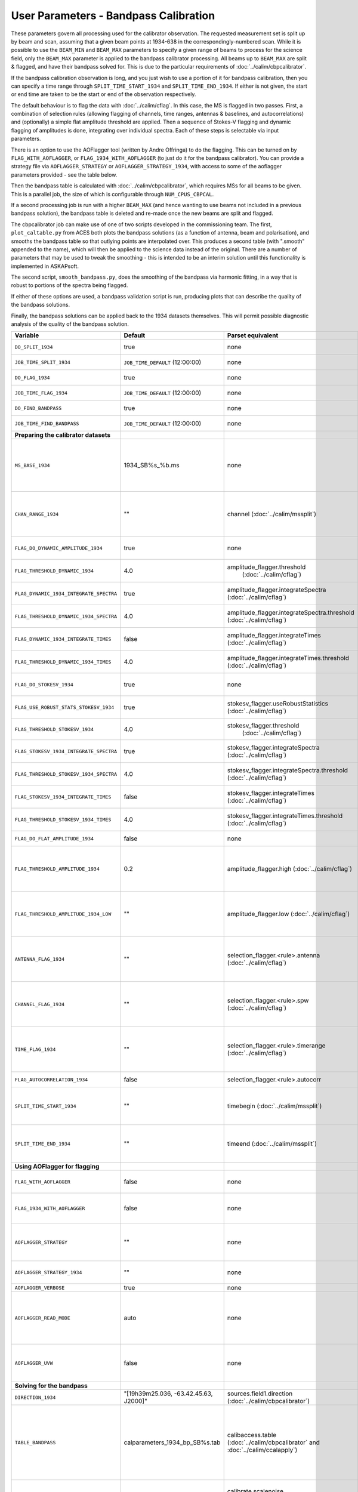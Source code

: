 User Parameters - Bandpass Calibration
======================================

These parameters govern all processing used for the calibrator
observation. The requested measurement set is split up by beam and
scan, assuming that a given beam points at 1934-638 in the
correspondingly-numbered scan. While it is possible to use the
``BEAM_MIN`` and ``BEAM_MAX`` parameters to specify a given range of
beams to process for the science field, only the ``BEAM_MAX``
parameter is applied to the bandpass calibrator processing. All beams
up to ``BEAM_MAX`` are split & flagged, and have their bandpass solved
for. This is due to the particular requirements of
:doc:`../calim/cbpcalibrator`.

If the bandpass calibration observation is long, and you just wish to
use a portion of it for bandpass calibration, then you can specify a
time range through ``SPLIT_TIME_START_1934`` and
``SPLIT_TIME_END_1934``. If either is not given, the start or end time
are taken to be the start or end of the observation respectively.

The default behaviour is to flag the data with
:doc:`../calim/cflag`. In this case, the MS is flagged in two
passes. First, a combination of selection rules (allowing flagging of
channels, time ranges, antennas & baselines, and autocorrelations) and
(optionally) a simple flat amplitude threshold are applied. Then a
sequence of Stokes-V flagging and dynamic flagging of amplitudes is
done, integrating over individual spectra. Each of these steps is
selectable via input parameters.

There is an option to use the AOFlagger tool (written by Andre
Offringa) to do the flagging. This can be turned on by
``FLAG_WITH_AOFLAGGER``, or ``FLAG_1934_WITH_AOFLAGGER`` (to just do
it for the bandpass calibrator). You can provide a strategy file via
``AOFLAGGER_STRATEGY`` or ``AOFLAGGER_STRATEGY_1934``, with access to
some of the aoflagger parameters provided - see the table below.

Then the bandpass table is calculated with
:doc:`../calim/cbpcalibrator`, which requires MSs for all beams to be
given. This is a parallel job, the size of which is configurable
through ``NUM_CPUS_CBPCAL``.

If a second processing job is run with a higher ``BEAM_MAX`` (and
hence wanting to use beams not included in a previous bandpass
solution), the bandpass table is deleted and re-made once the new
beams are split and flagged.

The cbpcalibrator job can make use of one of two scripts developed in
the commissioning team. The first, ``plot_caltable.py`` from ACES both plots
the bandpass solutions (as a function of antenna, beam and
polarisation), and smooths the bandpass table so that outlying
points are interpolated over. This produces a second table (with
".smooth" appended to the name), which will then be applied to the
science data instead of the original. There are a number of parameters
that may be used to tweak the smoothing - this is intended to be an
interim solution until this functionality is implemented in
ASKAPsoft.

The second script, ``smooth_bandpass.py``, does the smoothing of the
bandpass via harmonic fitting, in a way that is robust to portions of
the spectra being flagged.

If either of these options are used, a bandpass validation script is
run, producing plots that can describe the quality of the bandpass
solutions. 

Finally, the bandpass solutions can be applied back to the 1934
datasets themselves. This will permit possible diagnostic analysis of
the quality of the bandpass solution.

+-----------------------------------------------+---------------------------------------+--------------------------------------------------------+-----------------------------------------------------------+
| Variable                                      | Default                               | Parset equivalent                                      | Description                                               |
+===============================================+=======================================+========================================================+===========================================================+
| ``DO_SPLIT_1934``                             | true                                  | none                                                   | Whether to split a given beam/scan from the input 1934 MS |
+-----------------------------------------------+---------------------------------------+--------------------------------------------------------+-----------------------------------------------------------+
| ``JOB_TIME_SPLIT_1934``                       | ``JOB_TIME_DEFAULT`` (12:00:00)       | none                                                   | Time request for splitting the calibrator MS              |
+-----------------------------------------------+---------------------------------------+--------------------------------------------------------+-----------------------------------------------------------+
| ``DO_FLAG_1934``                              | true                                  | none                                                   | Whether to flag the splitted-out 1934 MS                  |
+-----------------------------------------------+---------------------------------------+--------------------------------------------------------+-----------------------------------------------------------+
| ``JOB_TIME_FLAG_1934``                        | ``JOB_TIME_DEFAULT`` (12:00:00)       | none                                                   | Time request for flagging the calibrator MS               |
+-----------------------------------------------+---------------------------------------+--------------------------------------------------------+-----------------------------------------------------------+
| ``DO_FIND_BANDPASS``                          | true                                  | none                                                   | Whether to fit for the bandpass using all 1934-638 MSs    |
+-----------------------------------------------+---------------------------------------+--------------------------------------------------------+-----------------------------------------------------------+
| ``JOB_TIME_FIND_BANDPASS``                    | ``JOB_TIME_DEFAULT`` (12:00:00)       | none                                                   | Time request for finding the bandpass solution            |
+-----------------------------------------------+---------------------------------------+--------------------------------------------------------+-----------------------------------------------------------+
| **Preparing the calibrator datasets**         |                                       |                                                        |                                                           |
|                                               |                                       |                                                        |                                                           |
+-----------------------------------------------+---------------------------------------+--------------------------------------------------------+-----------------------------------------------------------+
| ``MS_BASE_1934``                              | 1934_SB%s_%b.ms                       | none                                                   | Base name for the 1934 measurement sets after splitting.  |
|                                               |                                       |                                                        | The wildcard %b will be replaced with the string "beamBB",|
|                                               |                                       |                                                        | where BB is the (zero-based) beam number, and             |
|                                               |                                       |                                                        | the %s will be replaced by the calibration scheduling     |
|                                               |                                       |                                                        | block ID.                                                 |
+-----------------------------------------------+---------------------------------------+--------------------------------------------------------+-----------------------------------------------------------+
| ``CHAN_RANGE_1934``                           | ""                                    | channel (:doc:`../calim/mssplit`)                      | Channel range for splitting (1-based!). This range also   |
|                                               |                                       |                                                        | defines the internal variable ``NUM_CHAN_1934`` (which    |
|                                               |                                       |                                                        | replaces the previously-available parameter NUM_CHAN). The|
|                                               |                                       |                                                        | default is to use all available channels in the MS.       |
+-----------------------------------------------+---------------------------------------+--------------------------------------------------------+-----------------------------------------------------------+
| ``FLAG_DO_DYNAMIC_AMPLITUDE_1934``            | true                                  | none                                                   | Whether to do the dynamic flagging, after the rule-based  |
|                                               |                                       |                                                        | and simple flat-amplitude flagging is done.               |
+-----------------------------------------------+---------------------------------------+--------------------------------------------------------+-----------------------------------------------------------+
| ``FLAG_THRESHOLD_DYNAMIC_1934``               |  4.0                                  | amplitude_flagger.threshold                            | Dynamic threshold applied to amplitudes when flagging 1934|
|                                               |                                       |  (:doc:`../calim/cflag`)                               | data [sigma]                                              |
+-----------------------------------------------+---------------------------------------+--------------------------------------------------------+-----------------------------------------------------------+
| ``FLAG_DYNAMIC_1934_INTEGRATE_SPECTRA``       | true                                  | amplitude_flagger.integrateSpectra                     | Whether to integrate the spectra in time and flag channels|
|                                               |                                       | (:doc:`../calim/cflag`)                                | during the dynamic flagging task.                         |
+-----------------------------------------------+---------------------------------------+--------------------------------------------------------+-----------------------------------------------------------+
| ``FLAG_THRESHOLD_DYNAMIC_1934_SPECTRA``       |  4.0                                  | amplitude_flagger.integrateSpectra.threshold           | Dynamic threshold applied to amplitudes when flagging 1934|
|                                               |                                       | (:doc:`../calim/cflag`)                                | data in integrateSpectra mode [sigma]                     |
+-----------------------------------------------+---------------------------------------+--------------------------------------------------------+-----------------------------------------------------------+
|  ``FLAG_DYNAMIC_1934_INTEGRATE_TIMES``        | false                                 | amplitude_flagger.integrateTimes                       | Whether to integrate across spectra and flag time samples |
|                                               |                                       | (:doc:`../calim/cflag`)                                | during the dynamic flagging task.                         |
+-----------------------------------------------+---------------------------------------+--------------------------------------------------------+-----------------------------------------------------------+
|  ``FLAG_THRESHOLD_DYNAMIC_1934_TIMES``        |  4.0                                  | amplitude_flagger.integrateTimes.threshold             | Dynamic threshold applied to amplitudes when flagging 1934|
|                                               |                                       | (:doc:`../calim/cflag`)                                | data in integrateTimes mode [sigma]                       |
+-----------------------------------------------+---------------------------------------+--------------------------------------------------------+-----------------------------------------------------------+
| ``FLAG_DO_STOKESV_1934``                      | true                                  | none                                                   | Whether to do Stokes-V flagging, after the rule-based     |
|                                               |                                       |                                                        | and simple flat-amplitude flagging is done.               |
+-----------------------------------------------+---------------------------------------+--------------------------------------------------------+-----------------------------------------------------------+
| ``FLAG_USE_ROBUST_STATS_STOKESV_1934``        | true                                  | stokesv_flagger.useRobustStatistics                    | Whether to use robust statistics (median and              |
|                                               |                                       | (:doc:`../calim/cflag`)                                | inter-quartile range) in computing the Stokes-V           |
|                                               |                                       |                                                        | statistics.                                               |
+-----------------------------------------------+---------------------------------------+--------------------------------------------------------+-----------------------------------------------------------+
| ``FLAG_THRESHOLD_STOKESV_1934``               |  4.0                                  | stokesv_flagger.threshold                              | Threshold applied to amplitudes when flagging Stokes-V in |
|                                               |                                       |  (:doc:`../calim/cflag`)                               | 1934 data [sigma]                                         |
+-----------------------------------------------+---------------------------------------+--------------------------------------------------------+-----------------------------------------------------------+
| ``FLAG_STOKESV_1934_INTEGRATE_SPECTRA``       | true                                  | stokesv_flagger.integrateSpectra                       | Whether to integrate the spectra in time and flag channels|
|                                               |                                       | (:doc:`../calim/cflag`)                                | during the Stokes-V flagging task.                        |
+-----------------------------------------------+---------------------------------------+--------------------------------------------------------+-----------------------------------------------------------+
| ``FLAG_THRESHOLD_STOKESV_1934_SPECTRA``       |  4.0                                  | stokesv_flagger.integrateSpectra.threshold             | Threshold applied to amplitudes when flagging Stokes-V    |
|                                               |                                       | (:doc:`../calim/cflag`)                                | in 1934 data in integrateSpectra mode [sigma]             |
+-----------------------------------------------+---------------------------------------+--------------------------------------------------------+-----------------------------------------------------------+
|  ``FLAG_STOKESV_1934_INTEGRATE_TIMES``        | false                                 | stokesv_flagger.integrateTimes                         | Whether to integrate across spectra and flag time samples |
|                                               |                                       | (:doc:`../calim/cflag`)                                | during the Stokes-V flagging task.                        |
+-----------------------------------------------+---------------------------------------+--------------------------------------------------------+-----------------------------------------------------------+
|  ``FLAG_THRESHOLD_STOKESV_1934_TIMES``        |  4.0                                  | stokesv_flagger.integrateTimes.threshold               | Threshold applied to amplitudes when flagging Stokes-V in |
|                                               |                                       | (:doc:`../calim/cflag`)                                | 1934 data in integrateTimes mode [sigma]                  |
+-----------------------------------------------+---------------------------------------+--------------------------------------------------------+-----------------------------------------------------------+
| ``FLAG_DO_FLAT_AMPLITUDE_1934``               | false                                 | none                                                   | Whether to apply a simple ("flat") amplitude threshold to |
|                                               |                                       |                                                        | the 1934 data.                                            |
+-----------------------------------------------+---------------------------------------+--------------------------------------------------------+-----------------------------------------------------------+
| ``FLAG_THRESHOLD_AMPLITUDE_1934``             | 0.2                                   | amplitude_flagger.high (:doc:`../calim/cflag`)         | Simple amplitude threshold applied when flagging 1934     |
|                                               |                                       |                                                        | data.                                                     |
|                                               |                                       |                                                        | If set to blank (``FLAG_THRESHOLD_AMPLITUDE_1934=""``),   |
|                                               |                                       |                                                        | then no minimum value is applied.                         |
|                                               |                                       |                                                        | [value in hardware units - before calibration]            |
+-----------------------------------------------+---------------------------------------+--------------------------------------------------------+-----------------------------------------------------------+
|  ``FLAG_THRESHOLD_AMPLITUDE_1934_LOW``        | ""                                    | amplitude_flagger.low (:doc:`../calim/cflag`)          | Lower threshold for the simple amplitude flagging. If set |
|                                               |                                       |                                                        | to blank (``FLAG_THRESHOLD_AMPLITUDE_1934_LOW=""``), then |
|                                               |                                       |                                                        | no minimum value is applied.                              |
|                                               |                                       |                                                        | [value in hardware units - before calibration]            |
+-----------------------------------------------+---------------------------------------+--------------------------------------------------------+-----------------------------------------------------------+
| ``ANTENNA_FLAG_1934``                         | ""                                    | selection_flagger.<rule>.antenna                       | Allows flagging of antennas or baselines. For example, to |
|                                               |                                       | (:doc:`../calim/cflag`)                                | flag out the 1-3 baseline, set this to "ak01&&ak03" (with |
|                                               |                                       |                                                        | the quote marks). See the documentation for further       |
|                                               |                                       |                                                        | details on the format.                                    |
+-----------------------------------------------+---------------------------------------+--------------------------------------------------------+-----------------------------------------------------------+
| ``CHANNEL_FLAG_1934``                         | ""                                    | selection_flagger.<rule>.spw (:doc:`../calim/cflag`)   | Allows flagging of a specified range of channels. For     |
|                                               |                                       |                                                        | example, to flag out the first 100 channnels, use "0:0~16"|
|                                               |                                       |                                                        | (with the quote marks). See the docuemntation for further |
|                                               |                                       |                                                        | details on the format.                                    |
+-----------------------------------------------+---------------------------------------+--------------------------------------------------------+-----------------------------------------------------------+
| ``TIME_FLAG_1934``                            | ""                                    | selection_flagger.<rule>.timerange                     | Allows flagging of a specified time range(s). The string  |
|                                               |                                       | (:doc:`../calim/cflag`)                                | given is passed directly to the ``timerange`` option of   |
|                                               |                                       |                                                        | cflag's selection flagger. For details on the possible    |
|                                               |                                       |                                                        | syntax, consult the `MS selection`_ documentation.        |
|                                               |                                       |                                                        |                                                           |
+-----------------------------------------------+---------------------------------------+--------------------------------------------------------+-----------------------------------------------------------+
| ``FLAG_AUTOCORRELATION_1934``                 | false                                 | selection_flagger.<rule>.autocorr                      | If true, then autocorrelations will be flagged.           |
|                                               |                                       |                                                        |                                                           |
+-----------------------------------------------+---------------------------------------+--------------------------------------------------------+-----------------------------------------------------------+
| ``SPLIT_TIME_START_1934``                     | ""                                    | timebegin (:doc:`../calim/mssplit`)                    | The starting time for data to be used from the 1934 SB. If|
|                                               |                                       |                                                        | blank, the start of the observation will be used. The     |
|                                               |                                       |                                                        | formatting must conform to requirements of                |
|                                               |                                       |                                                        | :doc:`../calim/mssplit`.                                  |
+-----------------------------------------------+---------------------------------------+--------------------------------------------------------+-----------------------------------------------------------+
| ``SPLIT_TIME_END_1934``                       | ""                                    | timeend (:doc:`../calim/mssplit`)                      | The starting time for data to be used from the 1934 SB. If|
|                                               |                                       |                                                        | blank, the start of the observation will be used. The     |
|                                               |                                       |                                                        | formatting must conform to requirements of                |
|                                               |                                       |                                                        | :doc:`../calim/mssplit`.                                  |
+-----------------------------------------------+---------------------------------------+--------------------------------------------------------+-----------------------------------------------------------+
| **Using AOFlagger for flagging**              |                                       |                                                        |                                                           |
|                                               |                                       |                                                        |                                                           |
+-----------------------------------------------+---------------------------------------+--------------------------------------------------------+-----------------------------------------------------------+
| ``FLAG_WITH_AOFLAGGER``                       | false                                 | none                                                   | Use AOFlagger for all flagging tasks in the pipeline. This|
|                                               |                                       |                                                        | overrides the individual task level switches.             |
+-----------------------------------------------+---------------------------------------+--------------------------------------------------------+-----------------------------------------------------------+
| ``FLAG_1934_WITH_AOFLAGGER``                  | false                                 | none                                                   | Use AOFlagger for the flagging of the bandpass calibrator.|
|                                               |                                       |                                                        | This allows differentiation between the different flagging|
|                                               |                                       |                                                        | tasks in the pipeline.                                    |
+-----------------------------------------------+---------------------------------------+--------------------------------------------------------+-----------------------------------------------------------+
| ``AOFLAGGER_STRATEGY``                        | ""                                    | none                                                   | The strategy file to use for all AOFlagger tasks in the   |
|                                               |                                       |                                                        | pipeline. Giving this a value will apply this one strategy|
|                                               |                                       |                                                        | file to all flagging jobs. The strategy file needs to be  |
|                                               |                                       |                                                        | provided by the user.                                     |
+-----------------------------------------------+---------------------------------------+--------------------------------------------------------+-----------------------------------------------------------+
| ``AOFLAGGER_STRATEGY_1934``                   | ""                                    | none                                                   | The strategy file to be used for the bandpass             |
|                                               |                                       |                                                        | calibrator. This will be overridden by                    |
|                                               |                                       |                                                        | ``AOFLAGGER_STRATEGY``.                                   |
+-----------------------------------------------+---------------------------------------+--------------------------------------------------------+-----------------------------------------------------------+
| ``AOFLAGGER_VERBOSE``                         | true                                  | none                                                   | Verbose output for AOFlagger                              |
+-----------------------------------------------+---------------------------------------+--------------------------------------------------------+-----------------------------------------------------------+
| ``AOFLAGGER_READ_MODE``                       | auto                                  | none                                                   | Read mode for AOflagger. This can take the value of one of|
|                                               |                                       |                                                        | "auto", "direct", "indirect", or "memory". These trigger  |
|                                               |                                       |                                                        | the following respective command-line options for         |
|                                               |                                       |                                                        | AOflagger: "-auto-read-mode", "-direct-read",             |
|                                               |                                       |                                                        | "-indirect-read", "-memory-read".                         |
+-----------------------------------------------+---------------------------------------+--------------------------------------------------------+-----------------------------------------------------------+
| ``AOFLAGGER_UVW``                             | false                                 | none                                                   | When true, the command-line argument "-uvw" is added to   |
|                                               |                                       |                                                        | the AOFlagger command. This reads uvw values (some exotic |
|                                               |                                       |                                                        | strategies require these).                                |
+-----------------------------------------------+---------------------------------------+--------------------------------------------------------+-----------------------------------------------------------+
| **Solving for the bandpass**                  |                                       |                                                        |                                                           |
|                                               |                                       |                                                        |                                                           |
+-----------------------------------------------+---------------------------------------+--------------------------------------------------------+-----------------------------------------------------------+
| ``DIRECTION_1934``                            | "[19h39m25.036, -63.42.45.63, J2000]" | sources.field1.direction                               | Location of 1934-638, formatted for use in cbpcalibrator. |
|                                               |                                       | (:doc:`../calim/cbpcalibrator`)                        |                                                           |
+-----------------------------------------------+---------------------------------------+--------------------------------------------------------+-----------------------------------------------------------+
| ``TABLE_BANDPASS``                            | calparameters_1934_bp_SB%s.tab        | calibaccess.table                                      | Name of the CASA table used for the bandpass calibration  |
|                                               |                                       | (:doc:`../calim/cbpcalibrator` and                     | parameters. If no leading directory is given, the table   |
|                                               |                                       | :doc:`../calim/ccalapply`)                             | will be put in the BPCAL directory. Otherwise, the table  |
|                                               |                                       |                                                        | is left where it is (this allows the user to specify a    |
|                                               |                                       |                                                        | previously-created table for use with the science         |
|                                               |                                       |                                                        | field). The %s will be replaced by the calibration        |
|                                               |                                       |                                                        | scheduling block ID.                                      |
+-----------------------------------------------+---------------------------------------+--------------------------------------------------------+-----------------------------------------------------------+
| ``BANDPASS_SCALENOISE``                       | false                                 | calibrate.scalenoise (:doc:`../calim/ccalapply`)       | Whether the noise estimate will be scaled in accordance   |
|                                               |                                       |                                                        | with the applied calibrator factor to achieve proper      |
|                                               |                                       |                                                        | weighting.                                                |
+-----------------------------------------------+---------------------------------------+--------------------------------------------------------+-----------------------------------------------------------+
| ``NCYCLES_BANDPASS_CAL``                      | 50                                    | ncycles (:doc:`../calim/cbpcalibrator`)                | Number of cycles used in cbpcalibrator.                   |
+-----------------------------------------------+---------------------------------------+--------------------------------------------------------+-----------------------------------------------------------+
| ``NUM_CPUS_CBPCAL``                           | 216                                   | none                                                   | The number of cpus allocated to the cbpcalibrator job. The|
|                                               |                                       |                                                        | job will use all 20 cpus on each node (the memory         |
|                                               |                                       |                                                        | footprint is small enough to allow this).                 |
+-----------------------------------------------+---------------------------------------+--------------------------------------------------------+-----------------------------------------------------------+
| ``BANDPASS_MINUV``                            | 200                                   | MinUV (:doc:`../calim/data_selection`)                 | Minimum UV distance [m] applied to data prior to solving  |
|                                               |                                       |                                                        | for the bandpass (used to exclude the short baselines).   |
+-----------------------------------------------+---------------------------------------+--------------------------------------------------------+-----------------------------------------------------------+
| ``BANDPASS_REFANTENNA``                       | 1                                     | refantenna (:doc:`../calim/cbpcalibrator`)             | Antenna number to be used as reference in the bandpass    |
|                                               |                                       |                                                        | calibration. Ignored if negative, or if provided as a     |
|                                               |                                       |                                                        | blank string (``BANDPASS_REFANTENNA=""``).                |
+-----------------------------------------------+---------------------------------------+--------------------------------------------------------+-----------------------------------------------------------+
| **Smoothing and plotting the bandpass**       |                                       |                                                        |                                                           |
|                                               |                                       |                                                        |                                                           |
+-----------------------------------------------+---------------------------------------+--------------------------------------------------------+-----------------------------------------------------------+
| ``DO_BANDPASS_SMOOTH``                        | true                                  | none                                                   | Whether to produce a smoothed version of the bandpass     |
|                                               |                                       |                                                        | table, which will be applied to the science data.         |
+-----------------------------------------------+---------------------------------------+--------------------------------------------------------+-----------------------------------------------------------+
| ``BANDPASS_SMOOTH_TOOL``                      | plot_caltable                         | none                                                   | Which tool to use. Possible values here are               |
|                                               |                                       |                                                        | "plot_caltable" (the default) or                          |
|                                               |                                       |                                                        | "smooth_bandpass". Relevant parameters for each tool      |
|                                               |                                       |                                                        | follow.                                                   |
+-----------------------------------------------+---------------------------------------+--------------------------------------------------------+-----------------------------------------------------------+
| *plot_caltable*                               |                                       |                                                        | Options for the script "plot_caltable.py"                 |
+-----------------------------------------------+---------------------------------------+--------------------------------------------------------+-----------------------------------------------------------+
| ``DO_BANDPASS_PLOT``                          | true                                  | none                                                   | Whether to produce plots of the bandpass                  |
+-----------------------------------------------+---------------------------------------+--------------------------------------------------------+-----------------------------------------------------------+
| ``BANDPASS_SMOOTH_AMP``                       | true                                  | none                                                   | Whether to smooth the amplitudes (if false, smoothing is  |
|                                               |                                       |                                                        | done on the real and imaginary values).                   |
+-----------------------------------------------+---------------------------------------+--------------------------------------------------------+-----------------------------------------------------------+
| ``BANDPASS_SMOOTH_OUTLIER``                   | true                                  | none                                                   | If true, only smooth/interpolate over outlier points      |
|                                               |                                       |                                                        | (based on the inter-quartile range).                      |
+-----------------------------------------------+---------------------------------------+--------------------------------------------------------+-----------------------------------------------------------+
| ``BANDPASS_SMOOTH_FIT``                       | 1                                     | none                                                   | The order of the polynomial (if >=0) or the window size   |
|                                               |                                       |                                                        | (if <0) used in the smoothing.                            |
+-----------------------------------------------+---------------------------------------+--------------------------------------------------------+-----------------------------------------------------------+
| ``BANDPASS_SMOOTH_THRESHOLD``                 | 1.0                                   | none                                                   | The threshold level used for fitting to the bandpass.     |
+-----------------------------------------------+---------------------------------------+--------------------------------------------------------+-----------------------------------------------------------+
| *smooth_bandpass*                             |                                       |                                                        | Options for the script "smooth_bandpass.py"               |
+-----------------------------------------------+---------------------------------------+--------------------------------------------------------+-----------------------------------------------------------+
| ``BANDPASS_SMOOTH_POLY_ORDER``                | ""                                    | none                                                   | The polynomial order for the fit - the value for the      |
|                                               |                                       |                                                        | ``-np`` option. Ignored if left blank.                    |
+-----------------------------------------------+---------------------------------------+--------------------------------------------------------+-----------------------------------------------------------+
| ``BANDPASS_SMOOTH_HARM_ORDER``                | ""                                    | none                                                   | The harmonic order for the fit - the value for the        |
|                                               |                                       |                                                        | ``-nh`` option. Ignored if left blank.                    |
+-----------------------------------------------+---------------------------------------+--------------------------------------------------------+-----------------------------------------------------------+
| ``BANDPASS_SMOOTH_N_WIN``                     | ""                                    | none                                                   | The number of windows to divide the spectrum into for the |
|                                               |                                       |                                                        | moving fit - the value for the ``-nwin`` option. Ignored  |
|                                               |                                       |                                                        | if left blank.                                            |
+-----------------------------------------------+---------------------------------------+--------------------------------------------------------+-----------------------------------------------------------+
| ``BANDPASS_SMOOTH_N_TAPER``                   | ""                                    | none                                                   | The width (in channels) of the Gaussian Taper function to |
|                                               |                                       |                                                        | remove high-frequency components - the value for the      |
|                                               |                                       |                                                        | ``-nT`` option. Ignored if left blank.                    |
+-----------------------------------------------+---------------------------------------+--------------------------------------------------------+-----------------------------------------------------------+
| ``BANDPASS_SMOOTH_N_ITER``                    | ""                                    | none                                                   | The number of iterations for Fourier-interpolation across |
|                                               |                                       |                                                        | flagged points - the value for the ``-nI`` option. Ignored|
|                                               |                                       |                                                        | if left blank.                                            |
+-----------------------------------------------+---------------------------------------+--------------------------------------------------------+-----------------------------------------------------------+
| ``BANDPASS_SMOOTH_F54``                       | ""                                    | none                                                   | Integer value which if >0, the fitting is done within the |
|                                               |                                       |                                                        | beam-forming intervals assumed to be a multiple of 54     |
|                                               |                                       |                                                        | channels. For eg., for 54-channel beamforming interval    |
|                                               |                                       |                                                        | set ``BANDPASS_SMOOTH_F54=1``                             |
|                                               |                                       |                                                        | For 216-channel interval, set ``BANDPASS_SMOOTH_F54=4``   |
+-----------------------------------------------+---------------------------------------+--------------------------------------------------------+-----------------------------------------------------------+
| **Applying the bandpass solution**            |                                       |                                                        |                                                           |
+-----------------------------------------------+---------------------------------------+--------------------------------------------------------+-----------------------------------------------------------+
| ``DO_APPLY_BANDPASS_1934``                    | true                                  | none                                                   | Whether to apply the bandpass solution to the 1934        |
|                                               |                                       |                                                        | datasets.                                                 |
+-----------------------------------------------+---------------------------------------+--------------------------------------------------------+-----------------------------------------------------------+
| ``KEEP_RAW_1934_DATA``                        | true                                  | none                                                   | If true, the 1934 MSs will be copied prior to having the  |
|                                               |                                       |                                                        | bandpass solution applied. This means you will have copies|
|                                               |                                       |                                                        | of both the raw and calibrated datasets.                  |
+-----------------------------------------------+---------------------------------------+--------------------------------------------------------+-----------------------------------------------------------+


 .. _MS selection :  http://www.aoc.nrao.edu/~sbhatnag/misc/msselection/msselection.html
 
